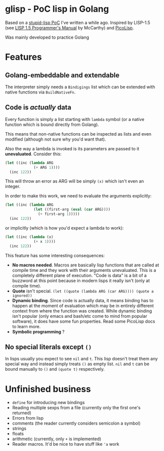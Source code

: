 * glisp - PoC lisp in Golang

Based on a [[https://gist.github.com/Nondv/1dddf200d5d4f7c98be6917165c524b0][stupid-lisp PoC]] I've written a while ago. Inspired by LISP-1.5 (see
[[https://www.softwarepreservation.org/projects/LISP/book/LISP%201.5%20Programmers%20Manual.pdf][LISP 1.5 Programmer's Manual]] by McCarthy) and [[https://picolisp.com][PicoLisp]].

Was mainly developed to practice Golang

* Features

** Golang-embeddable and extendable
The interpreter simply needs a =Bindigings= list which can be extended with
native functions via =BuildNativeFn=.

** Code is /actually/ data

Every function is simply a list starting with =lambda= symbol (or a native
function which is bound directly from Golang).

This means that non-native functions can be inspected as lists and even modified
(although not sure why you'd want that).

Also the way a lambda is invoked is its parameters are passed to it
*unevaluated*. Consider this:

#+begin_src lisp
  (let ((inc (lambda ARG
               (+ ARG 1))))
    (inc 122))
#+end_src

This will throw an error as ARG will be simply =(x)= which isn't even an
integer.

In order to make this work, we need to evaluate the arguments explicitly:


#+begin_src lisp
  (let ((inc (lambda ARG
               (let ((first-arg (eval (car ARG))))
                 (+ first-arg 1)))))
    (inc 122))
#+end_src

or implicitly (which is how you'd expect a lambda to work):

#+begin_src lisp
  (let ((inc (lambda (x)
               (+ x 1))))
    (inc 122))
#+end_src


This feature has some interesting consequences:

- *No macros needed*. Macros are basically lisp functions that are called at
  compile time and they work with their arguments unevaluated. This is a
  completely different plane of execution. "Code is data" is a bit of a buzzword
  at this point because in modern lisps it really isn't (only at compile time).
- *Quote* isn't special. =(let ((quote (lambda ARG (car ARG)))) (quote a ignored))=
- *Dynamic binding*. Since code is actually data, it means binding has to happen
  at the moment of evaluation which may be in entirely different context from
  where the function was created. While dynamic binding isn't popular (only
  emacs and bash/etc come to mind from popular software), it does have some fun
  properties. Read some PicoLisp docs to learn more.
- *Symbolic programming* ?

** No special literals except =()=

In lisps usually you expect to see =nil= and =t=. This lisp doesn't treat them
any special way and instead simply treats =()= as empty list. =nil= and =t= can
be bound manually to =()= and =(quote t)= respectively.

* Unfinished business
- =define= for introducing new bindings
- Reading multiple sexps from a file (currently only the first one's returned)
- Errors from lisp
- comments (the reader currently considers semicolon a symbol)
- strings
- floats
- arithmetic (currently, only =+= is implemented)
- Reader macros. It'd be nice to have stuff like ='a= work
